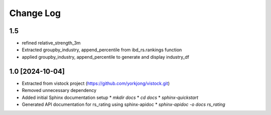 Change Log
==========

1.5
----------------
* refined relative_strength_3m
* Extracted groupby_industry, append_percentile from ibd_rs.rankings function
* applied groupby_industry, append_percentile to generate and display
  industry_df

1.0 [2024-10-04]
----------------
* Extracted from vistock project (https://github.com/yorkjong/vistock.git)
* Removed unnecessary dependency
* Added initial Sphinx documentation setup
  * `mkdir docs`
  * `cd docs`
  * `sphinx-quickstart`
* Generated API documentation for rs_rating using sphinx-apidoc
  * `sphinx-apidoc -o docs rs_rating`
